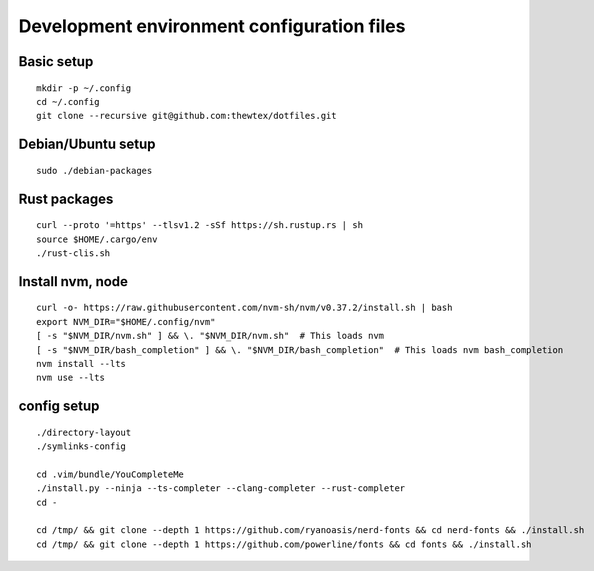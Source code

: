 Development environment configuration files
===========================================

Basic setup
-----------

::

  mkdir -p ~/.config
  cd ~/.config
  git clone --recursive git@github.com:thewtex/dotfiles.git

Debian/Ubuntu setup
-------------------

::

  sudo ./debian-packages

Rust packages
-------------------

::

  curl --proto '=https' --tlsv1.2 -sSf https://sh.rustup.rs | sh
  source $HOME/.cargo/env
  ./rust-clis.sh

Install nvm, node
------------------

::

  curl -o- https://raw.githubusercontent.com/nvm-sh/nvm/v0.37.2/install.sh | bash
  export NVM_DIR="$HOME/.config/nvm"
  [ -s "$NVM_DIR/nvm.sh" ] && \. "$NVM_DIR/nvm.sh"  # This loads nvm
  [ -s "$NVM_DIR/bash_completion" ] && \. "$NVM_DIR/bash_completion"  # This loads nvm bash_completion
  nvm install --lts
  nvm use --lts

config setup
-------------

::

  ./directory-layout
  ./symlinks-config

  cd .vim/bundle/YouCompleteMe
  ./install.py --ninja --ts-completer --clang-completer --rust-completer
  cd -

  cd /tmp/ && git clone --depth 1 https://github.com/ryanoasis/nerd-fonts && cd nerd-fonts && ./install.sh
  cd /tmp/ && git clone --depth 1 https://github.com/powerline/fonts && cd fonts && ./install.sh
